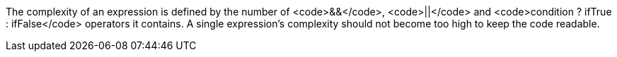 The complexity of an expression is defined by the number of <code>&&</code>, <code>||</code> and <code>condition ? ifTrue : ifFalse</code> operators it contains.
A single expression's complexity should not become too high to keep the code readable.
